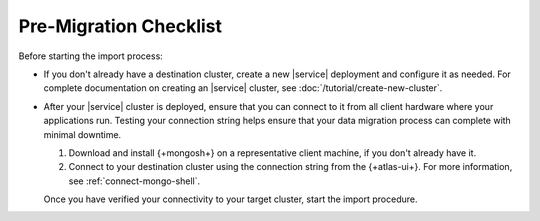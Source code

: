 Pre-Migration Checklist
~~~~~~~~~~~~~~~~~~~~~~~

Before starting the import process:

- If you don't already have a destination cluster, create a
  new |service| deployment and configure it as needed. For complete
  documentation on creating an |service| cluster, see
  :doc:`/tutorial/create-new-cluster`.

- After your |service| cluster is deployed, ensure that you can connect
  to it from all client hardware where your applications run. Testing
  your connection string helps ensure that your data migration process
  can complete with minimal downtime.

  1. Download and install {+mongosh+} on a
     representative client machine, if you don't already have it.

  #. Connect to your destination cluster using the connection string
     from the {+atlas-ui+}. For more information, see
     :ref:`connect-mongo-shell`.

  Once you have verified your connectivity to your target cluster,
  start the import procedure.